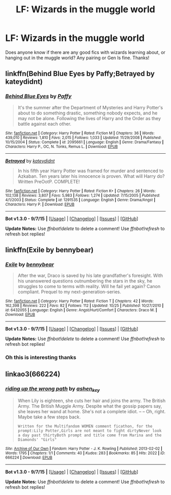 #+TITLE: LF: Wizards in the muggle world

* LF: Wizards in the muggle world
:PROPERTIES:
:Author: VerityVice
:Score: 9
:DateUnix: 1449353095.0
:DateShort: 2015-Dec-06
:FlairText: Request
:END:
Does anyone know if there are any good fics with wizards learning about, or hanging out in the muggle world? Any pairing or Gen Is fine. Thanks!


** linkffn(Behind Blue Eyes by Paffy;Betrayed by kateydidnt)
:PROPERTIES:
:Author: wordhammer
:Score: 3
:DateUnix: 1449360262.0
:DateShort: 2015-Dec-06
:END:

*** [[http://www.fanfiction.net/s/2095661/1/][*/Behind Blue Eyes/*]] by [[https://www.fanfiction.net/u/260132/Paffy][/Paffy/]]

#+begin_quote
  It's the summer after the Department of Mysteries and Harry Potter's about to do something drastic, something nobody expects, and he may not be alone. Following the lives of Harry and the Order as they battle against each other.
#+end_quote

^{/Site/: [[http://www.fanfiction.net/][fanfiction.net]] *|* /Category/: Harry Potter *|* /Rated/: Fiction M *|* /Chapters/: 36 *|* /Words/: 439,010 *|* /Reviews/: 1,810 *|* /Favs/: 2,015 *|* /Follows/: 1,033 *|* /Updated/: 11/29/2008 *|* /Published/: 10/15/2004 *|* /Status/: Complete *|* /id/: 2095661 *|* /Language/: English *|* /Genre/: Drama/Fantasy *|* /Characters/: Harry P., OC, N. Tonks, Remus L. *|* /Download/: [[http://www.p0ody-files.com/ff_to_ebook/mobile/makeEpub.php?id=2095661][EPUB]]}

--------------

[[http://www.fanfiction.net/s/1291535/1/][*/Betrayed/*]] by [[https://www.fanfiction.net/u/9744/kateydidnt][/kateydidnt/]]

#+begin_quote
  In his fifth year Harry Potter was framed for murder and sentenced to Azkaban. Ten years later his innocence is proven. What will Harry do? Written PreOotP. COMPLETE!
#+end_quote

^{/Site/: [[http://www.fanfiction.net/][fanfiction.net]] *|* /Category/: Harry Potter *|* /Rated/: Fiction K+ *|* /Chapters/: 26 *|* /Words/: 102,138 *|* /Reviews/: 3,807 *|* /Favs/: 5,983 *|* /Follows/: 1,274 *|* /Updated/: 7/15/2005 *|* /Published/: 4/1/2003 *|* /Status/: Complete *|* /id/: 1291535 *|* /Language/: English *|* /Genre/: Drama/Angst *|* /Characters/: Harry P. *|* /Download/: [[http://www.p0ody-files.com/ff_to_ebook/mobile/makeEpub.php?id=1291535][EPUB]]}

--------------

*Bot v1.3.0 - 9/7/15* *|* [[[https://github.com/tusing/reddit-ffn-bot/wiki/Usage][Usage]]] | [[[https://github.com/tusing/reddit-ffn-bot/wiki/Changelog][Changelog]]] | [[[https://github.com/tusing/reddit-ffn-bot/issues/][Issues]]] | [[[https://github.com/tusing/reddit-ffn-bot/][GitHub]]]

*Update Notes:* Use /ffnbot!delete/ to delete a comment! Use /ffnbot!refresh/ to refresh bot replies!
:PROPERTIES:
:Author: FanfictionBot
:Score: 1
:DateUnix: 1449360307.0
:DateShort: 2015-Dec-06
:END:


** linkffn(Exile by bennybear)
:PROPERTIES:
:Author: Raalph
:Score: 3
:DateUnix: 1449367988.0
:DateShort: 2015-Dec-06
:END:

*** [[http://www.fanfiction.net/s/6432055/1/][*/Exile/*]] by [[https://www.fanfiction.net/u/833356/bennybear][/bennybear/]]

#+begin_quote
  After the war, Draco is saved by his late grandfather's foresight. With his unanswered questions outnumbering the stars in the sky, he struggles to come to terms with reality. Will he fail yet again? Canon compliant. Prequel to my next-generation-series.
#+end_quote

^{/Site/: [[http://www.fanfiction.net/][fanfiction.net]] *|* /Category/: Harry Potter *|* /Rated/: Fiction T *|* /Chapters/: 42 *|* /Words/: 162,398 *|* /Reviews/: 222 *|* /Favs/: 82 *|* /Follows/: 112 *|* /Updated/: 10/25 *|* /Published/: 10/27/2010 *|* /id/: 6432055 *|* /Language/: English *|* /Genre/: Angst/Hurt/Comfort *|* /Characters/: Draco M. *|* /Download/: [[http://www.p0ody-files.com/ff_to_ebook/mobile/makeEpub.php?id=6432055][EPUB]]}

--------------

*Bot v1.3.0 - 9/7/15* *|* [[[https://github.com/tusing/reddit-ffn-bot/wiki/Usage][Usage]]] | [[[https://github.com/tusing/reddit-ffn-bot/wiki/Changelog][Changelog]]] | [[[https://github.com/tusing/reddit-ffn-bot/issues/][Issues]]] | [[[https://github.com/tusing/reddit-ffn-bot/][GitHub]]]

*Update Notes:* Use /ffnbot!delete/ to delete a comment! Use /ffnbot!refresh/ to refresh bot replies!
:PROPERTIES:
:Author: FanfictionBot
:Score: 3
:DateUnix: 1449368044.0
:DateShort: 2015-Dec-06
:END:


*** Oh this is interesting thanks
:PROPERTIES:
:Author: yetioverthere
:Score: 1
:DateUnix: 1449586849.0
:DateShort: 2015-Dec-08
:END:


** linkao3(666224)
:PROPERTIES:
:Author: Karinta
:Score: 2
:DateUnix: 1449376895.0
:DateShort: 2015-Dec-06
:END:

*** [[http://archiveofourown.org/works/666224][*/riding up the wrong path/*]] by [[http://archiveofourown.org/users/ashen_key/pseuds/ashen_key][/ashen_key/]]

#+begin_quote
  When Lily is eighteen, she cuts her hair and joins the army. The British Army. The British Muggle Army. Despite what the gossip papers say, she leaves her wand at home. She's not a complete idiot. -- -- Oh, right. Maybe take a few steps back.

  #+begin_example
      Written for the Multifandom WOMEN comment ficathon, for the prompt:Lily Potter,Girls are not meant to fight dirtyNever look a day past thirtyBoth prompt and title come from Marina and the Diamonds' "Girls"
  #+end_example
#+end_quote

^{/Site/: [[http://www.archiveofourown.org/][Archive of Our Own]] *|* /Fandom/: Harry Potter - J. K. Rowling *|* /Published/: 2013-02-02 *|* /Words/: 1795 *|* /Chapters/: 1/1 *|* /Comments/: 40 *|* /Kudos/: 283 *|* /Bookmarks/: 85 *|* /Hits/: 2022 *|* /ID/: 666224 *|* /Download/: [[http://archiveofourown.org/][EPUB]]}

--------------

*Bot v1.3.0 - 9/7/15* *|* [[[https://github.com/tusing/reddit-ffn-bot/wiki/Usage][Usage]]] | [[[https://github.com/tusing/reddit-ffn-bot/wiki/Changelog][Changelog]]] | [[[https://github.com/tusing/reddit-ffn-bot/issues/][Issues]]] | [[[https://github.com/tusing/reddit-ffn-bot/][GitHub]]]

*Update Notes:* Use /ffnbot!delete/ to delete a comment! Use /ffnbot!refresh/ to refresh bot replies!
:PROPERTIES:
:Author: FanfictionBot
:Score: 2
:DateUnix: 1449376939.0
:DateShort: 2015-Dec-06
:END:
